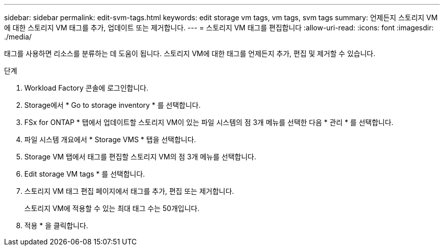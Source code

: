 ---
sidebar: sidebar 
permalink: edit-svm-tags.html 
keywords: edit storage vm tags, vm tags, svm tags 
summary: 언제든지 스토리지 VM에 대한 스토리지 VM 태그를 추가, 업데이트 또는 제거합니다. 
---
= 스토리지 VM 태그를 편집합니다
:allow-uri-read: 
:icons: font
:imagesdir: ./media/


[role="lead"]
태그를 사용하면 리소스를 분류하는 데 도움이 됩니다. 스토리지 VM에 대한 태그를 언제든지 추가, 편집 및 제거할 수 있습니다.

.단계
. Workload Factory 콘솔에 로그인합니다.
. Storage에서 * Go to storage inventory * 를 선택합니다.
. FSx for ONTAP * 탭에서 업데이트할 스토리지 VM이 있는 파일 시스템의 점 3개 메뉴를 선택한 다음 * 관리 * 를 선택합니다.
. 파일 시스템 개요에서 * Storage VMS * 탭을 선택합니다.
. Storage VM 탭에서 태그를 편집할 스토리지 VM의 점 3개 메뉴를 선택합니다.
. Edit storage VM tags * 를 선택합니다.
. 스토리지 VM 태그 편집 페이지에서 태그를 추가, 편집 또는 제거합니다.
+
스토리지 VM에 적용할 수 있는 최대 태그 수는 50개입니다.

. 적용 * 을 클릭합니다.

